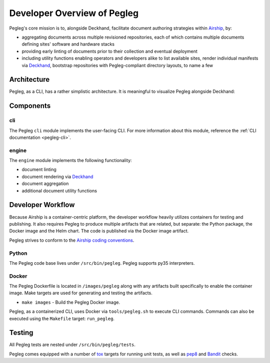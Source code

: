 ..
      Copyright 2018 AT&T Intellectual Property.
      All Rights Reserved.

      Licensed under the Apache License, Version 2.0 (the "License"); you may
      not use this file except in compliance with the License. You may obtain
      a copy of the License at

          http://www.apache.org/licenses/LICENSE-2.0

      Unless required by applicable law or agreed to in writing, software
      distributed under the License is distributed on an "AS IS" BASIS, WITHOUT
      WARRANTIES OR CONDITIONS OF ANY KIND, either express or implied. See the
      License for the specific language governing permissions and limitations
      under the License.

============================
Developer Overview of Pegleg
============================

Pegleg's core mission is to, alongside Deckhand, facilitate document authoring
strategies within `Airship`_, by:

* aggregating documents across multiple revisioned repositories, each of
  which contains multiple documents defining sites' software and hardware
  stacks
* providing early linting of documents prior to their collection and
  eventual deployment
* including utility functions enabling operators and developers alike to list
  available sites, render individual manifests via `Deckhand`_, bootstrap
  repositories with Pegleg-compliant directory layouts, to name a few

Architecture
============

Pegleg, as a CLI, has a rather simplistic architecture. It is meaningful to
visualize Pegleg alongside Deckhand:

.. image:: images/architecture-pegleg.png
   :alt: High level architecture of Pegleg + Deckhand

Components
==========

cli
---

The Pegleg ``cli`` module implements the user-facing CLI. For more information
about this module, reference the :ref:`CLI documentation <pegleg-cli>`.

engine
------

The ``engine`` module implements the following functionality:

* document linting
* document rendering via `Deckhand`_
* document aggregation
* additional document utility functions

Developer Workflow
==================

Because Airship is a container-centric platform, the developer workflow heavily
utilizes containers for testing and publishing. It also requires Pegleg to
produce multiple artifacts that are related, but separate: the Python package,
the Docker image and the Helm chart. The code is published via the
Docker image artifact.

Pegleg strives to conform to the `Airship coding conventions`_.

Python
------

The Pegleg code base lives under ``/src/bin/pegleg``. Pegleg supports py35
interpreters.

Docker
------

The Pegleg Dockerfile is located in ``/images/pegleg`` along with any
artifacts built specifically to enable the container image. Make targets are
used for generating and testing the artifacts.

* ``make images`` - Build the Pegleg Docker image.

Pegleg, as a containerized CLI, uses Docker via ``tools/pegleg.sh`` to
execute CLI commands. Commands can also be executed using the ``Makefile``
target: ``run_pegleg``.

Testing
=======

All Pegleg tests are nested under ``/src/bin/pegleg/tests``.

Pegleg comes equipped with a number of `tox`_ targets for running unit tests,
as well as `pep8`_ and `Bandit`_ checks.

.. _Airship: https://airshipit.readthedocs.io
.. _Deckhand: https://airship-deckhand.readthedocs.io/en/latest/
.. _Airship coding conventions: http://airshipit.readthedocs.io/en/latest/conventions.html
.. _tox: https://tox.readthedocs.io/en/latest/
.. _pep8: https://www.python.org/dev/peps/pep-0008/
.. _Bandit: https://github.com/PyCQA/bandit
